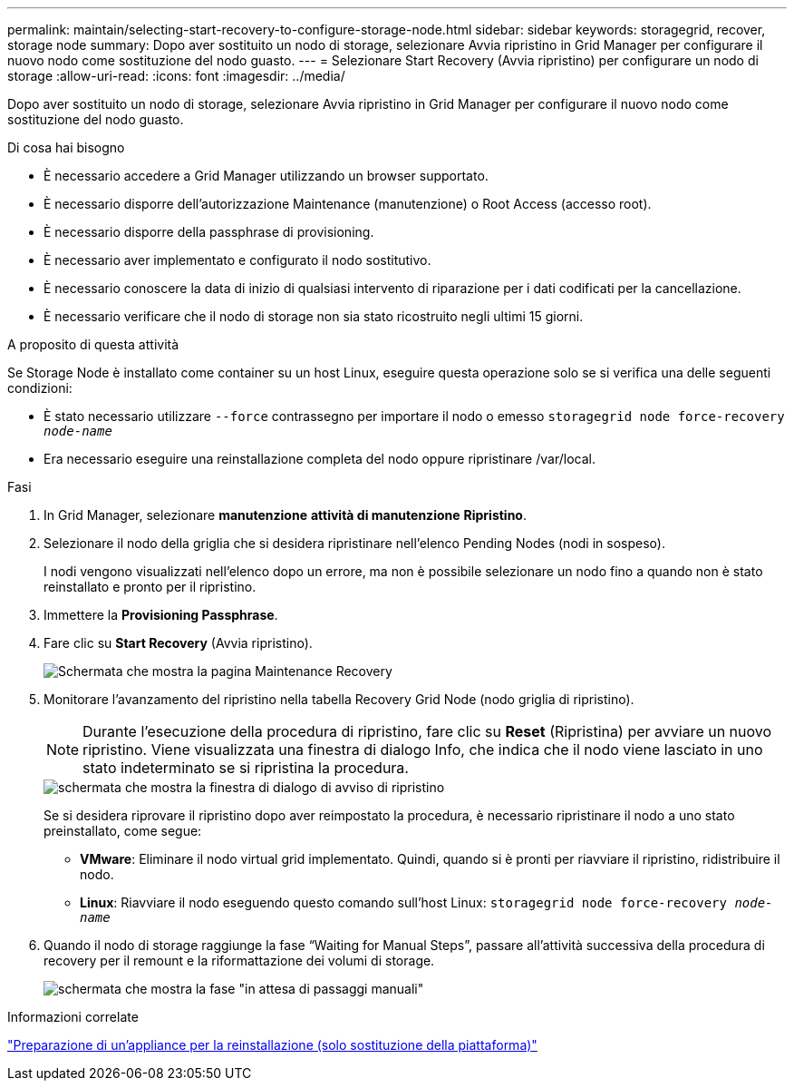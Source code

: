 ---
permalink: maintain/selecting-start-recovery-to-configure-storage-node.html 
sidebar: sidebar 
keywords: storagegrid, recover, storage node 
summary: Dopo aver sostituito un nodo di storage, selezionare Avvia ripristino in Grid Manager per configurare il nuovo nodo come sostituzione del nodo guasto. 
---
= Selezionare Start Recovery (Avvia ripristino) per configurare un nodo di storage
:allow-uri-read: 
:icons: font
:imagesdir: ../media/


[role="lead"]
Dopo aver sostituito un nodo di storage, selezionare Avvia ripristino in Grid Manager per configurare il nuovo nodo come sostituzione del nodo guasto.

.Di cosa hai bisogno
* È necessario accedere a Grid Manager utilizzando un browser supportato.
* È necessario disporre dell'autorizzazione Maintenance (manutenzione) o Root Access (accesso root).
* È necessario disporre della passphrase di provisioning.
* È necessario aver implementato e configurato il nodo sostitutivo.
* È necessario conoscere la data di inizio di qualsiasi intervento di riparazione per i dati codificati per la cancellazione.
* È necessario verificare che il nodo di storage non sia stato ricostruito negli ultimi 15 giorni.


.A proposito di questa attività
Se Storage Node è installato come container su un host Linux, eseguire questa operazione solo se si verifica una delle seguenti condizioni:

* È stato necessario utilizzare `--force` contrassegno per importare il nodo o emesso `storagegrid node force-recovery _node-name_`
* Era necessario eseguire una reinstallazione completa del nodo oppure ripristinare /var/local.


.Fasi
. In Grid Manager, selezionare *manutenzione* *attività di manutenzione* *Ripristino*.
. Selezionare il nodo della griglia che si desidera ripristinare nell'elenco Pending Nodes (nodi in sospeso).
+
I nodi vengono visualizzati nell'elenco dopo un errore, ma non è possibile selezionare un nodo fino a quando non è stato reinstallato e pronto per il ripristino.

. Immettere la *Provisioning Passphrase*.
. Fare clic su *Start Recovery* (Avvia ripristino).
+
image::../media/4b_select_recovery_node.png[Schermata che mostra la pagina Maintenance Recovery]

. Monitorare l'avanzamento del ripristino nella tabella Recovery Grid Node (nodo griglia di ripristino).
+

NOTE: Durante l'esecuzione della procedura di ripristino, fare clic su *Reset* (Ripristina) per avviare un nuovo ripristino. Viene visualizzata una finestra di dialogo Info, che indica che il nodo viene lasciato in uno stato indeterminato se si ripristina la procedura.

+
image::../media/recovery_reset_warning.gif[schermata che mostra la finestra di dialogo di avviso di ripristino]

+
Se si desidera riprovare il ripristino dopo aver reimpostato la procedura, è necessario ripristinare il nodo a uno stato preinstallato, come segue:

+
** *VMware*: Eliminare il nodo virtual grid implementato. Quindi, quando si è pronti per riavviare il ripristino, ridistribuire il nodo.
** *Linux*: Riavviare il nodo eseguendo questo comando sull'host Linux: `storagegrid node force-recovery _node-name_`


. Quando il nodo di storage raggiunge la fase "`Waiting for Manual Steps`", passare all'attività successiva della procedura di recovery per il remount e la riformattazione dei volumi di storage.
+
image::../media/recovery_reset_button.gif[schermata che mostra la fase "in attesa di passaggi manuali"]



.Informazioni correlate
link:preparing-appliance-for-reinstallation-platform-replacement-only.html["Preparazione di un'appliance per la reinstallazione (solo sostituzione della piattaforma)"]
